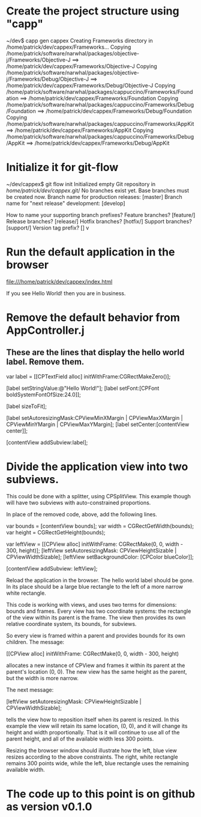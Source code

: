 * Create the project structure using "capp"

~/dev$ capp gen cappex
Creating Frameworks directory in /home/patrick/dev/cappex/Frameworks...
Copying /home/patrick/software/narwhal/packages/objective-j/Frameworks/Objective-J ==> /home/patrick/dev/cappex/Frameworks/Objective-J
Copying /home/patrick/software/narwhal/packages/objective-j/Frameworks/Debug/Objective-J ==> /home/patrick/dev/cappex/Frameworks/Debug/Objective-J
Copying /home/patrick/software/narwhal/packages/cappuccino/Frameworks/Foundation ==> /home/patrick/dev/cappex/Frameworks/Foundation
Copying /home/patrick/software/narwhal/packages/cappuccino/Frameworks/Debug/Foundation ==> /home/patrick/dev/cappex/Frameworks/Debug/Foundation
Copying /home/patrick/software/narwhal/packages/cappuccino/Frameworks/AppKit ==> /home/patrick/dev/cappex/Frameworks/AppKit
Copying /home/patrick/software/narwhal/packages/cappuccino/Frameworks/Debug/AppKit ==> /home/patrick/dev/cappex/Frameworks/Debug/AppKit

* Initialize it for git-flow

~/dev/cappex$ git flow init
Initialized empty Git repository in /home/patrick/dev/cappex/.git/
No branches exist yet. Base branches must be created now.
Branch name for production releases: [master] 
Branch name for "next release" development: [develop] 

How to name your supporting branch prefixes?
Feature branches? [feature/] 
Release branches? [release/] 
Hotfix branches? [hotfix/] 
Support branches? [support/] 
Version tag prefix? [] v

* Run the default application in the browser

file:///home/patrick/dev/cappex/index.html

If you see Hello World! then you are in business.

* Remove the default behavior from AppController.j
** These are the lines that display the hello world label. Remove them.

    var label = [[CPTextField alloc] initWithFrame:CGRectMakeZero()];

    [label setStringValue:@"Hello World!"];
    [label setFont:[CPFont boldSystemFontOfSize:24.0]];

    [label sizeToFit];

    [label setAutoresizingMask:CPViewMinXMargin | CPViewMaxXMargin | CPViewMinYMargin | CPViewMaxYMargin];
    [label setCenter:[contentView center]];

    [contentView addSubview:label];

* Divide the application view into two subviews.

This could be done with a splitter, using CPSplitView. This example
though will have two subviews with auto-constrained proportions.

In place of the removed code, above, add the following lines.

    var bounds = [contentView bounds];
    var width = CGRectGetWidth(bounds);
    var height = CGRectGetHeight(bounds);

    var leftView = [[CPView alloc] initWithFrame: CGRectMake(0, 0, width - 300, height)];
    [leftView setAutoresizingMask: CPViewHeightSizable | CPViewWidthSizable];
    [leftView setBackgroundColor: [CPColor blueColor]];

    [contentView addSubview: leftView];

Reload the application in the browser. The hello world label should be
gone. In its place should be a large blue rectangle to the left of a
more narrow white rectangle.

This code is working with views, and uses two terms for dimensions:
bounds and frames. Every view has two coordinate systems: the
rectangle of the view within its parent is the frame. The view then
provides its own relative coordinate system, its bounds, for subviews.

So every view is framed within a parent and provides bounds for its
own children. The message:

    [[CPView alloc] initWithFrame: CGRectMake(0, 0, width - 300, height)

allocates a new instance of CPView and frames it within its parent at
the parent's location (0, 0). The new view has the same height as the
parent, but the width is more narrow.

The next message:

    [leftView setAutoresizingMask: CPViewHeightSizable | CPViewWidthSizable];

tells the view how to reposition itself when its parent is resized. In
this example the view will retain its same location, (0, 0), and it
will change its height and width proportionally. That is it will
continue to use all of the parent height, and all of the available
width less 300 points.

Resizing the browser window should illustrate how the left, blue view
resizes according to the above constraints. The right, white rectangle
remains 300 points wide, while the left, blue rectangle uses the
remaining available width.

* The code up to this point is on github as version v0.1.0

